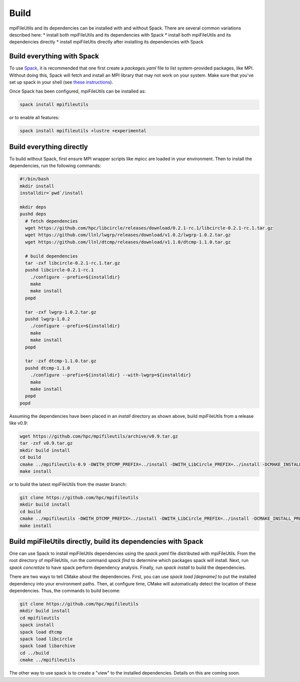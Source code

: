 ==============================
Build
==============================

mpiFileUtils and its dependencies can be installed with and without Spack.
There are several common variations described here:
* install both mpiFileUtils and its dependencies with Spack
* install both mpiFileUtils and its dependencies directly
* install mpiFileUtis directly after installing its dependencies with Spack

---------------------------
Build everything with Spack
---------------------------

To use `Spack <https://github.com/spack/spack>`_, it is recommended that one first create a `packages.yaml` file to list system-provided packages, like MPI.
Without doing this, Spack will fetch and install an MPI library that may not work on your system.
Make sure that you've set up spack in your shell (see `these instructions <https://spack.readthedocs.io/en/latest/getting_started.html>`_).

Once Spack has been configured, mpiFileUtils can be installed as:

.. code-block:: Bash

    spack install mpifileutils

or to enable all features:

.. code-block:: Bash

    spack install mpifileutils +lustre +experimental

-------------------------
Build everything directly
-------------------------

To build without Spack, first ensure MPI wrapper scripts like mpicc are loaded in your environment.
Then to install the dependencies, run the following commands:

.. code-block:: Bash

   #!/bin/bash
   mkdir install
   installdir=`pwd`/install
   
   mkdir deps
   pushd deps
     # fetch dependencies
     wget https://github.com/hpc/libcircle/releases/download/0.2.1-rc.1/libcircle-0.2.1-rc.1.tar.gz
     wget https://github.com/llnl/lwgrp/releases/download/v1.0.2/lwgrp-1.0.2.tar.gz
     wget https://github.com/llnl/dtcmp/releases/download/v1.1.0/dtcmp-1.1.0.tar.gz
     
     # build dependencies
     tar -zxf libcircle-0.2.1-rc.1.tar.gz
     pushd libcircle-0.2.1-rc.1
       ./configure --prefix=${installdir}
       make
       make install
     popd
     
     tar -zxf lwgrp-1.0.2.tar.gz
     pushd lwgrp-1.0.2
       ./configure --prefix=${installdir}
       make
       make install
     popd
     
     tar -zxf dtcmp-1.1.0.tar.gz
     pushd dtcmp-1.1.0
       ./configure --prefix=${installdir} --with-lwgrp=${installdir}
       make
       make install
     popd
   popd

Assuming the dependencies have been placed in
an `install` directory as shown above, build mpiFileUtils from a release like v0.9:

.. code-block:: Bash

   wget https://github.com/hpc/mpifileutils/archive/v0.9.tar.gz
   tar -zxf v0.9.tar.gz
   mkdir build install
   cd build
   cmake ../mpifileutils-0.9 -DWITH_DTCMP_PREFIX=../install -DWITH_LibCircle_PREFIX=../install -DCMAKE_INSTALL_PREFIX=../install
   make install

or to build the latest mpiFileUtils from the master branch:

.. code-block:: Bash

   git clone https://github.com/hpc/mpifileutils
   mkdir build install
   cd build
   cmake ../mpifileutils -DWITH_DTCMP_PREFIX=../install -DWITH_LibCircle_PREFIX=../install -DCMAKE_INSTALL_PREFIX=../install
   make install

--------------------------------------------------------------
Build mpiFileUtils directly, build its dependencies with Spack
--------------------------------------------------------------

One can use Spack to install mpiFileUtils dependencies using the `spack.yaml` file distributed with mpiFileUtils.
From the root directory of mpiFileUtils, run the command `spack find` to determine which packages spack will install.
Next, run `spack concretize` to have spack perform dependency analysis.
Finally, run `spack install` to build the dependencies.

There are two ways to tell CMake about the dependencies.
First, you can use `spack load [depname]` to put the installed dependency into your environment paths.
Then, at configure time, CMake will automatically detect the location of these dependencies.
Thus, the commands to build become:

.. code-block:: Bash

   git clone https://github.com/hpc/mpifileutils
   mkdir build install
   cd mpifileutils
   spack install
   spack load dtcmp
   spack load libcircle
   spack load libarchive
   cd ../build
   cmake ../mpifileutils

The other way to use spack is to create a "view" to the installed dependencies.
Details on this are coming soon.
